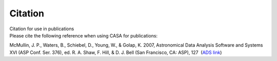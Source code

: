 .. container::
   :name: viewlet-above-content-title

Citation
========

.. container::
   :name: viewlet-below-content-title

.. container:: documentDescription description

   Citation for use in publications

.. container:: section
   :name: viewlet-above-content-body

.. container:: section
   :name: content-core

   .. container::
      :name: parent-fieldname-text

      Please cite the following reference when using CASA for
      publications:

      McMullin, J. P., Waters, B., Schiebel, D., Young, W., & Golap, K.
      2007, Astronomical Data Analysis Software and Systems XVI (ASP
      Conf. Ser. 376), ed. R. A. Shaw, F. Hill, & D. J. Bell (San
      Francisco, CA: ASP), 127  (`ADS
      link <http://adsabs.harvard.edu/abs/2007ASPC..376..127M>`__)

       

       

       

.. container:: section
   :name: viewlet-below-content-body
